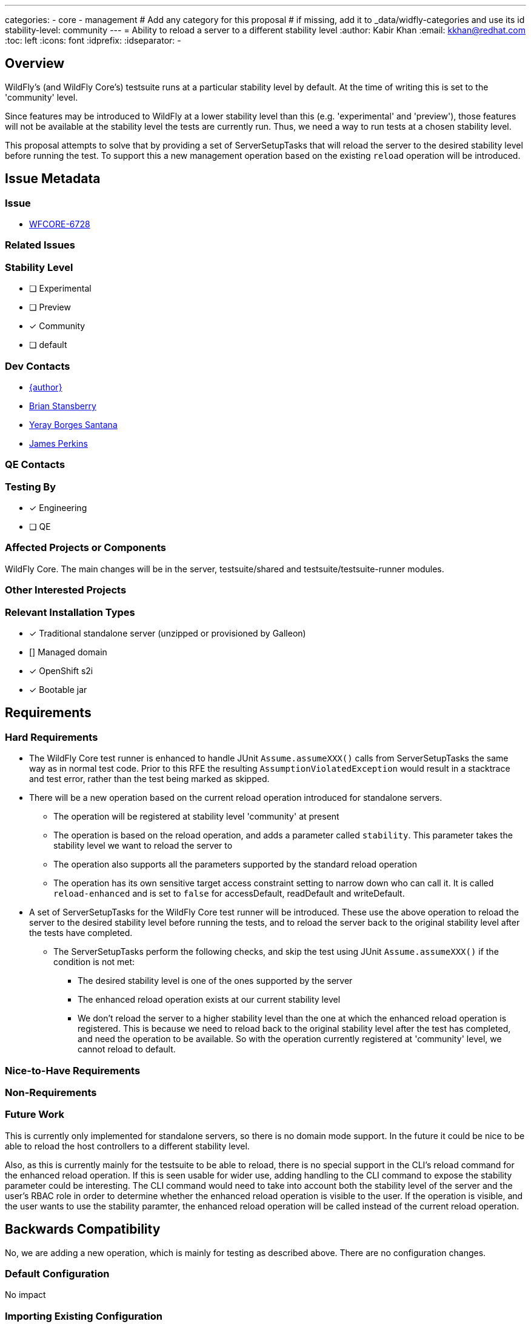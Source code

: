 ---
categories:
  - core
  - management
# Add any category for this proposal
# if missing, add it to _data/widfly-categories and use its id
stability-level: community
---
= Ability to reload a server to a different stability level
:author:            Kabir Khan
:email:             kkhan@redhat.com
:toc:               left
:icons:             font
:idprefix:
:idseparator:       -

== Overview

WildFly's (and WildFly Core's) testsuite runs at a particular stability level by default. At the time of writing this
is set to the 'community' level.

Since features may be introduced to WildFly at a lower stability level than this (e.g. 'experimental' and 'preview'), those features will not be available at the stability level the tests are currently run. Thus, we need a way to run tests at a chosen stability level.

This proposal attempts to solve that by providing a set of ServerSetupTasks that will reload the server to the desired stability level before running the test. To support this a new management operation based on the existing `reload` operation will be introduced.

== Issue Metadata

=== Issue

* https://issues.redhat.com/browse/WFCORE[WFCORE-6728]

=== Related Issues

//* https://issues.redhat.com/browse/WFLY[WFLY-XXXX]

=== Stability Level
// Choose the planned stability level for the proposed functionality
* [ ] Experimental

* [ ] Preview

* [x] Community

* [ ] default

=== Dev Contacts

* mailto:{email}[{author}]
* mailto:brian.stansberry@redhat.com[Brian Stansberry]
* mailto:yborgess@redhat.com[Yeray Borges Santana]
* mailto:jperkins@redhat.com[James Perkins]

=== QE Contacts

=== Testing By
// Put an x in the relevant field to indicate if testing will be done by Engineering or QE. 
// Discuss with QE during the Kickoff state to decide this
* [x] Engineering

* [ ] QE

=== Affected Projects or Components

WildFly Core. The main changes will be in the server, testsuite/shared and testsuite/testsuite-runner modules.

=== Other Interested Projects

=== Relevant Installation Types
// Remove the x next to the relevant field if the feature in question is not relevant
// to that kind of WildFly installation
* [x] Traditional standalone server (unzipped or provisioned by Galleon)

* [] Managed domain

* [x] OpenShift s2i

* [x] Bootable jar

== Requirements

=== Hard Requirements

* The WildFly Core test runner is enhanced to handle JUnit `Assume.assumeXXX()` calls from ServerSetupTasks the same way as in normal test code. Prior to this RFE the resulting `AssumptionViolatedException` would result in a stacktrace and test error, rather than the test being marked as skipped.
* There will be a new operation based on the current reload operation introduced for standalone servers.
- The operation will be registered at stability level 'community' at present
- The operation is based on the reload operation, and adds a parameter called `stability`. This parameter takes the stability level we want to reload the server to
- The operation also supports all the parameters supported by the standard reload operation
- The operation has its own sensitive target access constraint setting to narrow down who can call it. It is called `reload-enhanced` and is set to `false` for accessDefault, readDefault and writeDefault.
* A set of ServerSetupTasks for the WildFly Core test runner will be introduced. These use the above operation to reload the server to the desired stability level before running the tests, and to reload the server back to the original stability level after the tests have completed.
** The ServerSetupTasks perform the following checks, and skip the test using JUnit `Assume.assumeXXX()` if the condition is not met:
*** The desired stability level is one of the ones supported by the server
*** The enhanced reload operation exists at our current stability level
*** We don't reload the server to a higher stability level than the one at which the enhanced reload operation is registered. This is because we need to reload back to the original stability level after the test has completed, and need the operation to be available. So with the operation currently registered at 'community' level, we cannot reload to default.

=== Nice-to-Have Requirements
// Requirements in this section do not have to be met to merge the proposed functionality.
// Note: Nice-to-have requirements that don't end up being implemented as part of
// the work covered by this proposal should be moved to the 'Future Work' section.


=== Non-Requirements
// Use this section to explicitly discuss things that readers might think are required
// but which are not required.

=== Future Work
// Use this section to discuss requirements that are not addressed by this proposal
// but which may be addressed in later proposals.
This is currently only implemented for standalone servers, so there is no domain mode support. In the future it could be nice to be able to reload the host controllers to a different stability level.

Also, as this is currently mainly for the testsuite to be able to reload, there is no special support in the CLI's reload command for the enhanced reload operation. If this is seen usable for wider use, adding handling to the CLI command to expose the stability parameter could be interesting. The CLI command would need to take into account both the stability level of the server and the user's RBAC role in order to determine whether the enhanced reload operation is visible to the user. If the operation is visible, and the user wants to use the stability paramter, the enhanced reload operation will be called instead of the current reload operation.

== Backwards Compatibility

// Does this enhancement affect backwards compatibility with previously released
// versions of WildFly?
// Can the identified incompatibility be avoided?
No, we are adding a new operation, which is mainly for testing as described above. There are no configuration changes.

=== Default Configuration

No impact

=== Importing Existing Configuration

No impact

=== Deployments

No impact

=== Interoperability

No impact

== Security Considerations

////
Identification if any security implications that may need to be considered with this feature
or a confirmation that there are no security implications to consider.
////
RBAC constraints will be configured on the enhanced reload operation to narrow down who can call it.

== Test Plan

Tests will be added to the testsuite/standalone module to ensure that the ServerSetupTasks mentioned in the requirements section reload properly to the desired stability levels.

== Community Documentation

The only user facing functionality here is the `reload-enhanced` operation. We deliberately don't promote direct use of low level reload operations, as any use of those operations requires the caller to properly handle reconnecting to the reloaded server. Our end-user documentation around reloading should focus on the high level CLI reload command, which is out of scope for this proposal.

Additionally, reloading to a different stability level requires great care to make sure the server configuration is compatible with the target stability level.

So, beyond the wildscribe management API documentation no community documentation will be added for this.



== Release Note Content
////
Draft verbiage for up to a few sentences on the feature for inclusion in the
Release Note blog article for the release that first includes this feature. 
Example article: http://wildfly.org/news/2018/08/30/WildFly14-Final-Released/.
This content will be edited, so there is no need to make it perfect or discuss
what release it appears in.  "See Overview" is acceptable if the overview is
suitable. For simple features best covered as an item in a bullet-point list 
of features containing a few words on each, use "Bullet point: <The few words>" 
////
